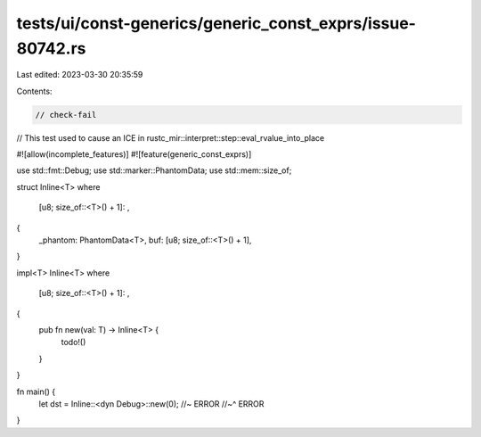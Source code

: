 tests/ui/const-generics/generic_const_exprs/issue-80742.rs
==========================================================

Last edited: 2023-03-30 20:35:59

Contents:

.. code-block:: rs

    // check-fail

// This test used to cause an ICE in rustc_mir::interpret::step::eval_rvalue_into_place

#![allow(incomplete_features)]
#![feature(generic_const_exprs)]

use std::fmt::Debug;
use std::marker::PhantomData;
use std::mem::size_of;

struct Inline<T>
where
    [u8; size_of::<T>() + 1]: ,
{
    _phantom: PhantomData<T>,
    buf: [u8; size_of::<T>() + 1],
}

impl<T> Inline<T>
where
    [u8; size_of::<T>() + 1]: ,
{
    pub fn new(val: T) -> Inline<T> {
        todo!()
    }
}

fn main() {
    let dst = Inline::<dyn Debug>::new(0); //~ ERROR
    //~^ ERROR
}


